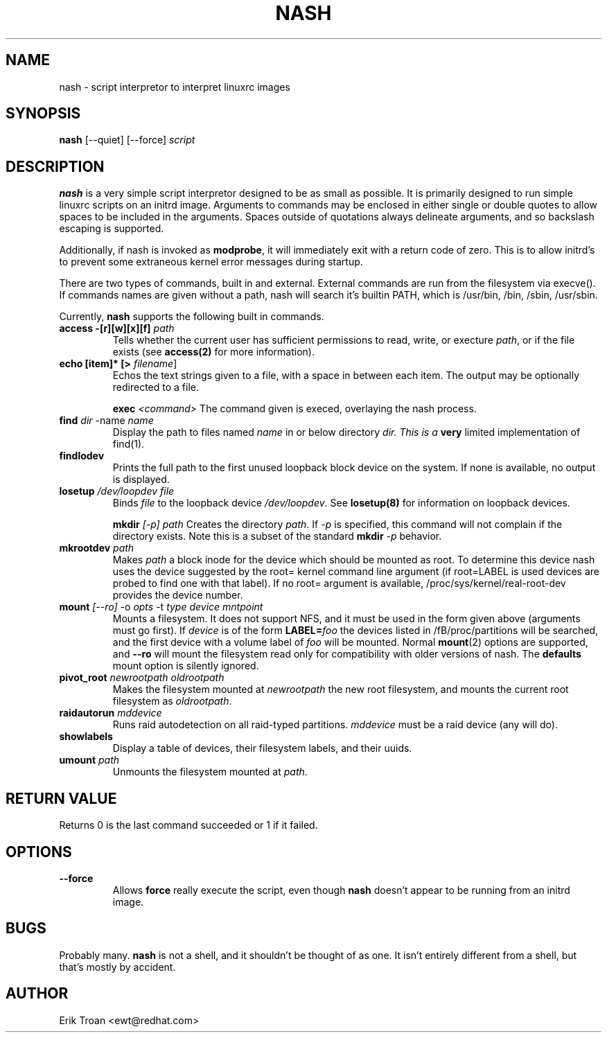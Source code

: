 .TH NASH 8 "Sat Mar 27 1999"
.UC 4
.SH NAME
nash \- script interpretor to interpret linuxrc images
.SH SYNOPSIS
\fBnash\fR [--quiet] [--force] \fIscript\fR

.SH DESCRIPTION
\fBnash\fR is a very simple script interpretor designed to be as small as
possible. It is primarily designed to run simple linuxrc scripts on an initrd
image. Arguments to commands may be enclosed in either single or double
quotes to allow spaces to be included in the arguments. Spaces outside of
quotations always delineate arguments, and so backslash escaping is supported.

Additionally, if nash is invoked as \fBmodprobe\fR, it will immediately
exit with a return code of zero. This is to allow initrd's to prevent some
extraneous kernel error messages during startup.

There are two types of commands, built in and external. External commands
are run from the filesystem via execve(). If commands names are given without
a path, nash will search it's builtin PATH, which is /usr/bin, /bin,
/sbin, /usr/sbin.

Currently, \fBnash\fR supports the following built in commands.

.TP
\fBaccess -[r][w][x][f] \fIpath\fR
Tells whether the current user has sufficient permissions to read, write, or
execture \fIpath\fR, or if the file exists (see \fBaccess(2)\fR for more
information).

.TP
\fBecho [item]* [> \fIfilename\fR]\fR
Echos the text strings given to a file, with a space in between each
item. The output may be optionally redirected to a file.

\fBexec\fR \fI<command>\fR
The command given is execed, overlaying the nash process.

.TP
\fBfind \fIdir\fR -name \fIname\fR
Display the path to files named \fIname\fR in or below directory \fIdir\FR.
This is a \fBvery\fR limited implementation of find(1).

.TP
\fBfindlodev\fR
Prints the full path to the first unused loopback block device on the
system. If none is available, no output is displayed.

.TP
\fBlosetup \fI/dev/loopdev\fR \fIfile\fR
Binds \fIfile\fR to the loopback device \fI/dev/loopdev\fR. See
\fBlosetup(8)\fR for information on loopback devices.

\fBmkdir\fR \fI[-p]\fR \fIpath\fR
Creates the directory \fIpath\fR. If \fI-p\fR is specified, this command
will not complain if the directory exists. Note this is a subset of the
standard \fBmkdir\fR \fI-p\fR behavior.

.TP
\fBmkrootdev \fIpath\fR
Makes \fIpath\fR a block inode for the device which should be mounted
as root. To determine this device nash uses 
the device suggested by the root= kernel command line argument (if
root=LABEL is used devices are probed to find one with that label). If
no root= argument is available, /proc/sys/kernel/real-root-dev provides
the device number.

.TP
\fBmount \fI[--ro]\fR -o \fIopts\fR -t \fItype\fR \fIdevice\fR \fImntpoint\fR
Mounts a filesystem. It does not support NFS, and it must be used in
the form given above (arguments must go first).  If \fIdevice\fR is of the form
\fBLABEL=\fIfoo\fR the devices listed in /fB/proc/partitions\fR will
be searched, and the first device with a volume label of \fIfoo\fR will
be mounted. Normal \fBmount\fR(2) options are supported, and \fB--ro\fR will
mount the filesystem read only for compatibility with older versions of nash.
The \fBdefaults\fR mount option is silently ignored.

.TP
\fBpivot_root \fInewrootpath\fR \fIoldrootpath\fR
Makes the filesystem mounted at \fInewrootpath\fR the new root filesystem,
and mounts the current root filesystem as \fIoldrootpath\fR.

.TP
\fBraidautorun \fImddevice\fR
Runs raid autodetection on all raid-typed partitions. \fImddevice\fR must
be a raid device (any will do).

.TP
\fBshowlabels\fR
Display a table of devices, their filesystem labels, and their uuids.

.TP
\fBumount \fIpath\fR
Unmounts the filesystem mounted at \fIpath\fR.

.SH RETURN VALUE
Returns 0 is the last command succeeded or 1 if it failed.

.SH OPTIONS
.TP
\fB-\-force\fR
Allows \fBforce\fR really execute the script, even though \fBnash\fR doesn't 
appear to be running from an initrd image.

.SH BUGS
Probably many. \fBnash\fR is \fbnot a shell\fR, and it shouldn't be thought of
as one. It isn't entirely different from a shell, but that's mostly by
accident.

.SH AUTHOR
.nf
Erik Troan <ewt@redhat.com>
.fi
